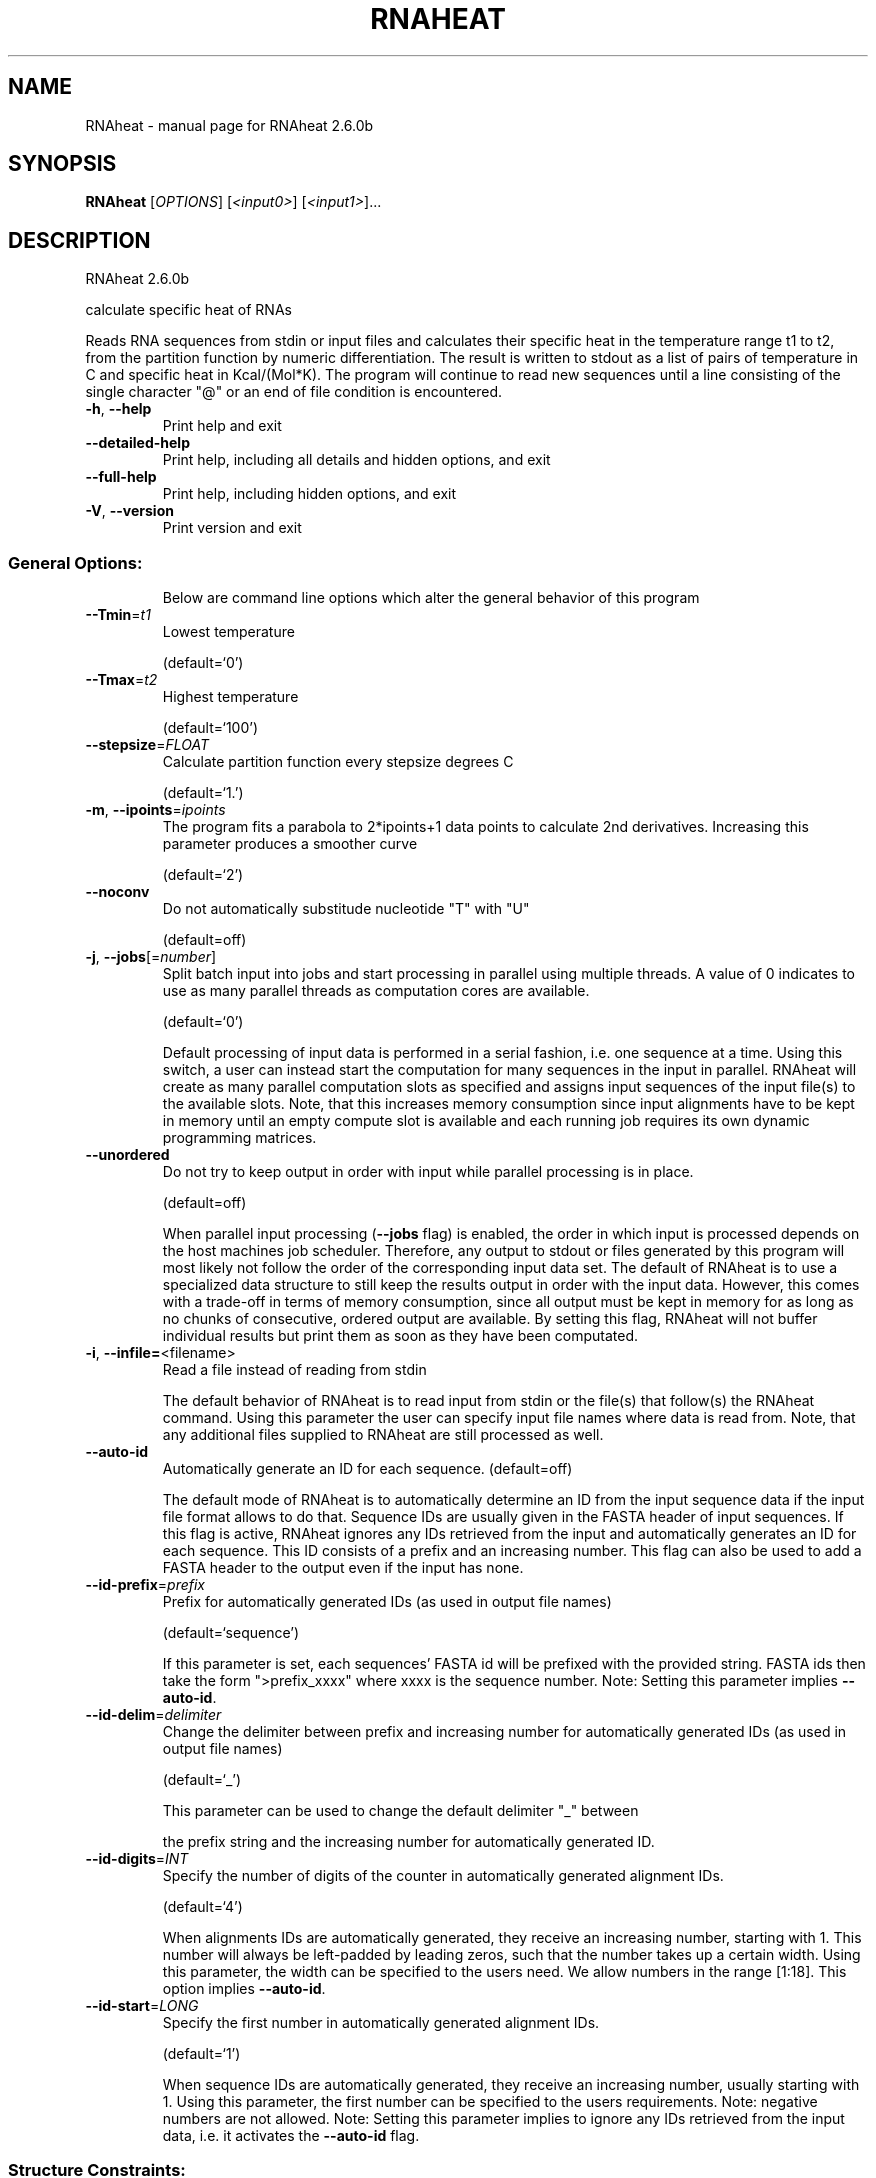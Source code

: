 .\" DO NOT MODIFY THIS FILE!  It was generated by help2man 1.49.3.
.TH RNAHEAT "1" "April 2023" "RNAheat 2.6.0b" "User Commands"
.SH NAME
RNAheat \- manual page for RNAheat 2.6.0b
.SH SYNOPSIS
.B RNAheat
[\fI\,OPTIONS\/\fR] [\fI\,<input0>\/\fR] [\fI\,<input1>\/\fR]...
.SH DESCRIPTION
RNAheat 2.6.0b
.PP
calculate specific heat of RNAs
.PP
Reads RNA sequences from stdin or input files and calculates their specific
heat in the temperature range t1 to t2, from the partition function by numeric
differentiation. The result is written to stdout as a list of pairs of
temperature in C and specific heat in Kcal/(Mol*K).
The program will continue to read new sequences until a line consisting of the
single character "@" or an end of file condition is encountered.
.TP
\fB\-h\fR, \fB\-\-help\fR
Print help and exit
.TP
\fB\-\-detailed\-help\fR
Print help, including all details and hidden
options, and exit
.TP
\fB\-\-full\-help\fR
Print help, including hidden options, and exit
.TP
\fB\-V\fR, \fB\-\-version\fR
Print version and exit
.SS "General Options:"
.IP
Below are command line options which alter the general behavior of this
program
.TP
\fB\-\-Tmin\fR=\fI\,t1\/\fR
Lowest temperature
.IP
(default=`0')
.TP
\fB\-\-Tmax\fR=\fI\,t2\/\fR
Highest temperature
.IP
(default=`100')
.TP
\fB\-\-stepsize\fR=\fI\,FLOAT\/\fR
Calculate partition function every stepsize
degrees C
.IP
(default=`1.')
.TP
\fB\-m\fR, \fB\-\-ipoints\fR=\fI\,ipoints\/\fR
The program fits a parabola to 2*ipoints+1 data
points to calculate 2nd derivatives. Increasing
this parameter produces a smoother curve
.IP
(default=`2')
.TP
\fB\-\-noconv\fR
Do not automatically substitude nucleotide "T"
with "U"
.IP
(default=off)
.TP
\fB\-j\fR, \fB\-\-jobs\fR[=\fI\,number\/\fR]
Split batch input into jobs and start processing
in parallel using multiple threads. A value of 0
indicates to use as many parallel threads as
computation cores are available.
.IP
(default=`0')
.IP
Default processing of input data is performed in a serial fashion, i.e. one
sequence at a time. Using this switch, a user can instead start the
computation for many sequences in the input in parallel. RNAheat will create
as many parallel computation slots as specified and assigns input sequences
of the input file(s) to the available slots. Note, that this increases memory
consumption since input alignments have to be kept in memory until an empty
compute slot is available and each running job requires its own dynamic
programming matrices.
.TP
\fB\-\-unordered\fR
Do not try to keep output in order with input
while parallel processing is in place.
.IP
(default=off)
.IP
When parallel input processing (\fB\-\-jobs\fR flag) is enabled, the order in which
input is processed depends on the host machines job scheduler. Therefore, any
output to stdout or files generated by this program will most likely not
follow the order of the corresponding input data set. The default of RNAheat
is to use a specialized data structure to still keep the results output in
order with the input data. However, this comes with a trade\-off in terms of
memory consumption, since all output must be kept in memory for as long as no
chunks of consecutive, ordered output are available. By setting this flag,
RNAheat will not buffer individual results but print them as soon as they
have been computated.
.TP
\fB\-i\fR, \fB\-\-infile=\fR<filename>
Read a file instead of reading from stdin
.IP
The default behavior of RNAheat is to read input from stdin or the file(s)
that follow(s) the RNAheat command. Using this parameter the user can specify
input file names where data is read from. Note, that any additional files
supplied to RNAheat are still processed as well.
.TP
\fB\-\-auto\-id\fR
Automatically generate an ID for each sequence.
(default=off)
.IP
The default mode of RNAheat is to automatically determine an ID from the
input sequence data if the input file format allows to do that. Sequence IDs
are usually given in the FASTA header of input sequences. If this flag is
active, RNAheat ignores any IDs retrieved from the input and automatically
generates an ID for each sequence. This ID consists of a prefix and an
increasing number. This flag can also be used to add a FASTA header to the
output even if the input has none.
.TP
\fB\-\-id\-prefix\fR=\fI\,prefix\/\fR
Prefix for automatically generated IDs (as used in
output file names)
.IP
(default=`sequence')
.IP
If this parameter is set, each sequences' FASTA id will be prefixed with the
provided string. FASTA ids then take the form ">prefix_xxxx" where xxxx is
the sequence number. Note: Setting this parameter implies \fB\-\-auto\-id\fR.
.TP
\fB\-\-id\-delim\fR=\fI\,delimiter\/\fR
Change the delimiter between prefix and increasing
number for automatically generated IDs (as used
in output file names)
.IP
(default=`_')
.IP
This parameter can be used to change the default delimiter "_" between
.IP
the prefix string and the increasing number for automatically generated ID.
.TP
\fB\-\-id\-digits\fR=\fI\,INT\/\fR
Specify the number of digits of the counter in
automatically generated alignment IDs.
.IP
(default=`4')
.IP
When alignments IDs are automatically generated, they receive an increasing
number, starting with 1. This number will always be left\-padded by leading
zeros, such that the number takes up a certain width. Using this parameter,
the width can be specified to the users need. We allow numbers in the range
[1:18]. This option implies \fB\-\-auto\-id\fR.
.TP
\fB\-\-id\-start\fR=\fI\,LONG\/\fR
Specify the first number in automatically
generated alignment IDs.
.IP
(default=`1')
.IP
When sequence IDs are automatically generated, they receive an increasing
number, usually starting with 1. Using this parameter, the first number can
be specified to the users requirements. Note: negative numbers are not
allowed.
Note: Setting this parameter implies to ignore any IDs retrieved from the
input data, i.e. it activates the \fB\-\-auto\-id\fR flag.
.SS "Structure Constraints:"
.IP
Command line options to interact with the structure constraints feature of
this program
.TP
\fB\-\-maxBPspan\fR=\fI\,INT\/\fR
Set the maximum base pair span
.IP
(default=`\-1')
.SS "Model Details:"
.TP
\fB\-4\fR, \fB\-\-noTetra\fR
Do not include special tabulated stabilizing
energies for tri\-, tetra\- and hexaloop hairpins.
Mostly for testing.
.IP
(default=off)
.TP
\fB\-d\fR, \fB\-\-dangles\fR=\fI\,INT\/\fR
How to treat "dangling end" energies for bases
adjacent to helices in free ends and multi\-loops
.IP
(default=`2')
.IP
With \fB\-d2\fR dangling energies will be added for the bases adjacent to a helix on
both sides in any case
.HP
\fB\-d0\fR ignores dangling ends altogether (mostly for debugging).
.TP
\fB\-\-noLP\fR
Produce structures without lonely pairs (helices
of length 1).
.IP
(default=off)
.IP
For partition function folding this only disallows pairs that can only occur
isolated. Other pairs may still occasionally occur as helices of length 1.
.TP
\fB\-\-noGU\fR
Do not allow GU pairs
.IP
(default=off)
.TP
\fB\-\-noClosingGU\fR
Do not allow GU pairs at the end of helices
.IP
(default=off)
.TP
\fB\-\-salt\fR=\fI\,DOUBLE\/\fR
Set salt concentration in molar (M). Default is
1.021M.
.TP
\fB\-P\fR, \fB\-\-paramFile\fR=\fI\,paramfile\/\fR
Read energy parameters from paramfile, instead of
using the default parameter set.
.IP
Different sets of energy parameters for RNA and DNA should accompany your
distribution.
See the RNAlib documentation for details on the file format. When passing the
placeholder file name "DNA", DNA parameters are loaded without the need to
actually specify any input file.
.TP
\fB\-\-nsp\fR=\fI\,STRING\/\fR
Allow other pairs in addition to the usual
AU,GC,and GU pairs.
.IP
Its argument is a comma separated list of additionally allowed pairs. If the
first character is a "\-" then AB will imply that AB and BA are allowed
pairs.
e.g. RNAheat \fB\-nsp\fR \fB\-GA\fR  will allow GA and AG pairs. Nonstandard pairs are
given 0 stacking energy.
.TP
\fB\-e\fR, \fB\-\-energyModel\fR=\fI\,INT\/\fR
Rarely used option to fold sequences from the
artificial ABCD... alphabet, where A pairs B,
C\-D etc.  Use the energy parameters for GC (\fB\-e\fR
1) or AU (\fB\-e\fR 2) pairs.
.TP
\fB\-g\fR, \fB\-\-gquad\fR
Incoorporate G\-Quadruplex formation into the
structure prediction algorithm.
.IP
(default=off)
.TP
\fB\-c\fR, \fB\-\-circ\fR
Assume a circular (instead of linear) RNA
molecule.
.IP
(default=off)
.SH REFERENCES
.I If you use this program in your work you might want to cite:

R. Lorenz, S.H. Bernhart, C. Hoener zu Siederdissen, H. Tafer, C. Flamm, P.F. Stadler and I.L. Hofacker (2011),
"ViennaRNA Package 2.0",
Algorithms for Molecular Biology: 6:26 

I.L. Hofacker, W. Fontana, P.F. Stadler, S. Bonhoeffer, M. Tacker, P. Schuster (1994),
"Fast Folding and Comparison of RNA Secondary Structures",
Monatshefte f. Chemie: 125, pp 167-188

R. Lorenz, I.L. Hofacker, P.F. Stadler (2016),
"RNA folding with hard and soft constraints",
Algorithms for Molecular Biology 11:1 pp 1-13

.I The energy parameters are taken from:

D.H. Mathews, M.D. Disney, D. Matthew, J.L. Childs, S.J. Schroeder, J. Susan, M. Zuker, D.H. Turner (2004),
"Incorporating chemical modification constraints into a dynamic programming algorithm for prediction of RNA secondary structure",
Proc. Natl. Acad. Sci. USA: 101, pp 7287-7292

D.H Turner, D.H. Mathews (2009),
"NNDB: The nearest neighbor parameter database for predicting stability of nucleic acid secondary structure",
Nucleic Acids Research: 38, pp 280-282
.SH AUTHOR

Ivo L Hofacker, Peter F Stadler, Ronny Lorenz
.SH "REPORTING BUGS"

If in doubt our program is right, nature is at fault.
Comments should be sent to rna@tbi.univie.ac.at.
.SH "SEE ALSO"

RNAfold(1)
